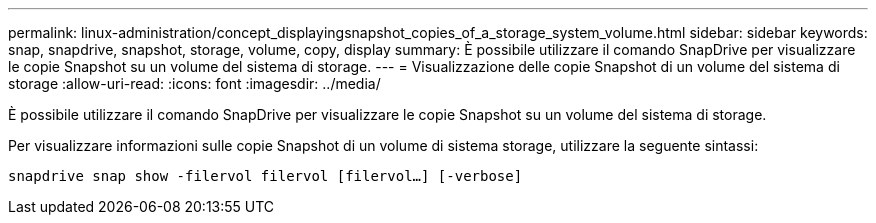 ---
permalink: linux-administration/concept_displayingsnapshot_copies_of_a_storage_system_volume.html 
sidebar: sidebar 
keywords: snap, snapdrive, snapshot, storage, volume, copy, display 
summary: È possibile utilizzare il comando SnapDrive per visualizzare le copie Snapshot su un volume del sistema di storage. 
---
= Visualizzazione delle copie Snapshot di un volume del sistema di storage
:allow-uri-read: 
:icons: font
:imagesdir: ../media/


[role="lead"]
È possibile utilizzare il comando SnapDrive per visualizzare le copie Snapshot su un volume del sistema di storage.

Per visualizzare informazioni sulle copie Snapshot di un volume di sistema storage, utilizzare la seguente sintassi:

`snapdrive snap show -filervol filervol [filervol...] [-verbose]`
